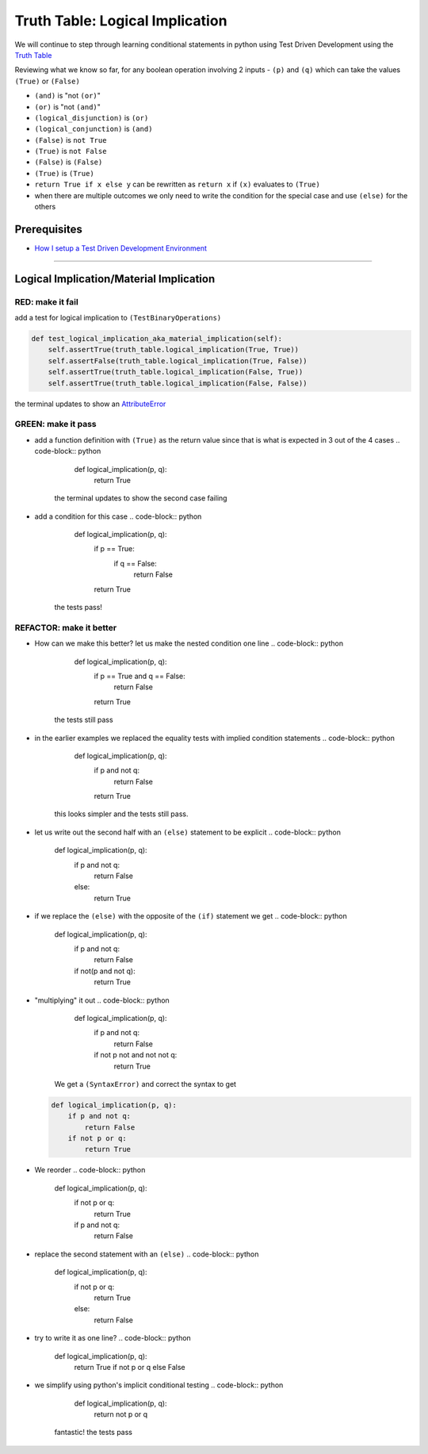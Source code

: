 Truth Table: Logical Implication
================================

We will continue to step through learning conditional statements in python using Test Driven Development using the `Truth Table <https://en.wikipedia.org/wiki/Truth_table>`_

Reviewing what we know so far, for any boolean operation involving 2 inputs - ``(p)`` and ``(q)`` which can take the values ``(True)`` or ``(False)``


* ``(and)`` is "not ``(or)``\ "
* ``(or)`` is "not ``(and)``\ "
* ``(logical_disjunction)`` is ``(or)``
* ``(logical_conjunction)`` is ``(and)``
* ``(False)`` is ``not True``
* ``(True)`` is ``not False``
* ``(False)`` is ``(False)``
* ``(True)`` is ``(True)``
* ``return True if x else y`` can be rewritten as ``return x`` if ``(x)`` evaluates to ``(True)``
* when there are multiple outcomes we only need to write the condition for the special case and use ``(else)`` for the others

Prerequisites
-------------


* `How I setup a Test Driven Development Environment <./How I How I setup a Test Driven Development Environment.md>`_

----

Logical Implication/Material Implication
----------------------------------------

RED: make it fail
^^^^^^^^^^^^^^^^^

add a test for logical implication to ``(TestBinaryOperations)``

.. code-block:: python

       def test_logical_implication_aka_material_implication(self):
           self.assertTrue(truth_table.logical_implication(True, True))
           self.assertFalse(truth_table.logical_implication(True, False))
           self.assertTrue(truth_table.logical_implication(False, True))
           self.assertTrue(truth_table.logical_implication(False, False))

the terminal updates to show an `AttributeError <./ATTRIBUTE_ERROR.md>`_

GREEN: make it pass
^^^^^^^^^^^^^^^^^^^


* add a function definition with ``(True)`` as the return value since that is what is expected in 3 out of the 4 cases
  .. code-block:: python

       def logical_implication(p, q):
           return True
    the terminal updates to show the second case failing
* add a condition for this case
  .. code-block:: python

       def logical_implication(p, q):
           if p == True:
               if q == False:
                   return False
           return True
    the tests pass!

REFACTOR: make it better
^^^^^^^^^^^^^^^^^^^^^^^^


* How can we make this better? let us make the nested condition one line
  .. code-block:: python

       def logical_implication(p, q):
           if p == True and q == False:
               return False
           return True
    the tests still pass
* in the earlier examples we replaced the equality tests with implied condition statements
  .. code-block:: python

       def logical_implication(p, q):
           if p and not q:
               return False
           return True
    this looks simpler and the tests still pass.
* let us write out the second half with an ``(else)`` statement to be explicit
  .. code-block:: python

       def logical_implication(p, q):
           if p and not q:
               return False
           else:
               return True

* if we replace the ``(else)`` with the opposite of the ``(if)`` statement we get
  .. code-block:: python

       def logical_implication(p, q):
           if p and not q:
               return False
           if not(p and not q):
               return True

* "multiplying" it out
  .. code-block:: python

       def logical_implication(p, q):
           if p and not q:
               return False
           if not p not and not not q:
               return True
    We get a ``(SyntaxError)`` and correct the syntax to get
  .. code-block:: python

       def logical_implication(p, q):
           if p and not q:
               return False
           if not p or q:
               return True

* We reorder
  .. code-block:: python

       def logical_implication(p, q):
           if not p or q:
               return True
           if p and not q:
               return False

* replace the second statement with an ``(else)``
  .. code-block:: python

       def logical_implication(p, q):
           if not p or q:
               return True
           else:
               return False

* try to write it as one line?
  .. code-block:: python

       def logical_implication(p, q):
           return True if not p or q else False

* we simplify using python's implicit conditional testing
  .. code-block:: python

       def logical_implication(p, q):
           return not p or q
    fantastic! the tests pass
